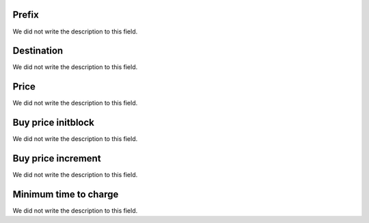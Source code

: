 
.. _rateCallshop-dialprefix:

Prefix
""""""

| We did not write the description to this field.




.. _rateCallshop-destination:

Destination
"""""""""""

| We did not write the description to this field.




.. _rateCallshop-buyrate:

Price
"""""

| We did not write the description to this field.




.. _rateCallshop-minimo:

Buy price initblock
"""""""""""""""""""

| We did not write the description to this field.




.. _rateCallshop-block:

Buy price increment
"""""""""""""""""""

| We did not write the description to this field.




.. _rateCallshop-minimal_time_charge:

Minimum time to charge
""""""""""""""""""""""

| We did not write the description to this field.



